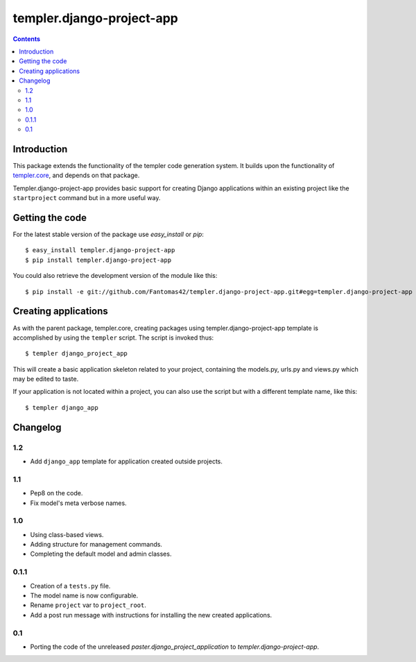 ==========================
templer.django-project-app
==========================

.. contents::

Introduction
============

This package extends the functionality of the templer code generation
system. It builds upon the functionality of templer.core_, and depends on
that package.

Templer.django-project-app provides basic support for creating Django
applications within an existing project like the ``startproject`` command
but in a more useful way.


Getting the code
================

For the latest stable version of the package use `easy_install` or `pip`: ::

  $ easy_install templer.django-project-app
  $ pip install templer.django-project-app

You could also retrieve the development version of the module like this: ::

  $ pip install -e git://github.com/Fantomas42/templer.django-project-app.git#egg=templer.django-project-app

Creating applications
=====================

As with the parent package, templer.core, creating packages using
templer.django-project-app template is accomplished by using the
``templer`` script. The script is invoked thus: ::

  $ templer django_project_app

This will create a basic application skeleton related to your project,
containing the models.py, urls.py and views.py which may be edited to
taste.

If your application is not located within a project, you can also use the
script but with a different template name, like this: ::

  $ templer django_app

Changelog
=========

1.2
---

* Add ``django_app`` template for application created outside projects.

1.1
---

* Pep8 on the code.
* Fix model's meta verbose names.

1.0
---

* Using class-based views.
* Adding structure for management commands.
* Completing the default model and admin classes.

0.1.1
-----

* Creation of a ``tests.py`` file.
* The model name is now configurable.
* Rename ``project`` var to ``project_root``.
* Add a post run message with instructions for installing the new created
  applications.

0.1
---

* Porting the code of the unreleased *paster.django_project_application* to
  *templer.django-project-app*.


.. _templer.core: http://pypi.python.org/pypi/templer.core
